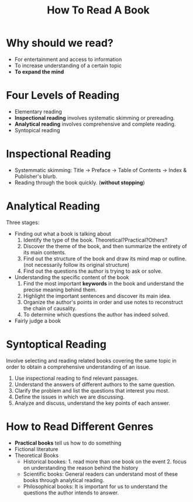 #+TITLE: How To Read A Book
#+OPTIONS: H:1 toc:1 num:1 ^:nil
* Why should we read?
  - For entertainment and access to information
  - To increase understanding of a certain topic
  - *To expand the mind*

* Four Levels of Reading
  - Elementary reading
  - *Inspectional reading* involves systematic skimming or prereading.
  - *Analytical reading* involves comprehensive and complete reading.
  - Syntopical reading

* Inspectional Reading
  - Systemmatic skimming: Title -> Preface -> Table of Contents -> Index & Publisher's blurb.
  - Reading through the book quickly. (*without stopping*)

* Analytical Reading
  Three stages:
  - Finding out what a book is talking about
    1. Identify the type of the book. Theoretical?Practical?Others?
    1. Discover the theme of the book, and then summarize the entirety of its main contents.
    1. Find out the structure of the book and draw its mind map or outline. (not necessarily follow its original structure)
    1. Find out the questions the author is trying to ask or solve.

  - Understanding the specific content of the book
    1. Find the most important *keywords* in the book and understand the precise meaning behind them.
    1. Highlight the important sentences and discover its main idea.
    1. Organize the author's points in order and use notes to reconstruct the chain of causality.
    1. To determine which questions the author has indeed solved.

  - Fairly judge a book

* Syntoptical Reading
  Involve selecting and reading related books covering the same topic in order to obtain a comprehensive understanding of an issue.
  1. Use inspectional reading to find relevant passages.
  1. Understand the answers of different authors to the same question.
  1. Clarify the problem and list the questions that interest you most.
  1. Define the issues in which we are discussing.
  1. Analyze and discuss, understand the key points of each answer.

* How to Read Different Genres
  - *Practical books* tell us how to do something
  - Fictional literature
  - Theoretical Books
    - Historical bookes: 1. read more than one book on the event 2. focus on understanding the reason behind the history
    - Scientific books: General readers can understand most of these books through analytical reading.
    - Philosophical books: It is important for us to understand the questions the author intends to answer.
